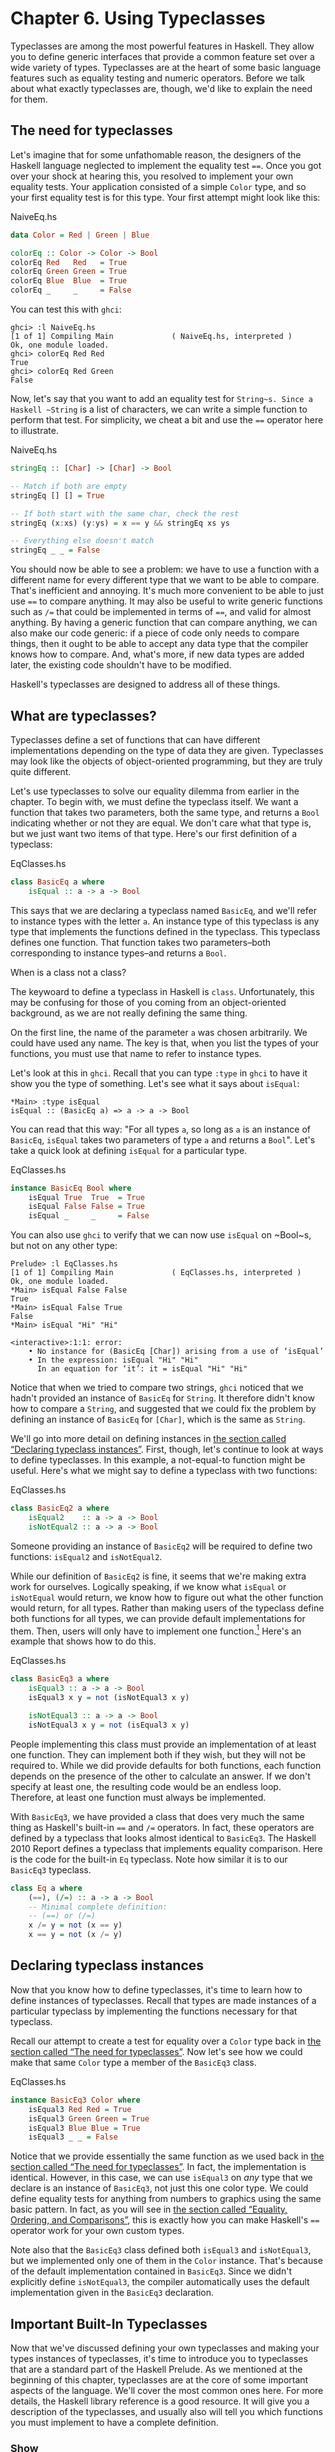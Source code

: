 * Chapter 6. Using Typeclasses

Typeclasses are among the most powerful features in Haskell.
They allow you to define generic interfaces that provide a common
feature set over a wide variety of types. Typeclasses are at the heart
of some basic language features such as equality testing and numeric
operators. Before we talk about what exactly typeclasses are, though,
we'd like to explain the need for them.

** The need for typeclasses

Let's imagine that for some unfathomable reason, the designers
of the Haskell language neglected to implement the equality test ~==~.
Once you got over your shock at hearing this, you resolved to implement
your own equality tests. Your application consisted of a simple ~Color~
type, and so your first equality test is for this type. Your first
attempt might look like this:

#+CAPTION: NaiveEq.hs
#+BEGIN_SRC haskell
data Color = Red | Green | Blue

colorEq :: Color -> Color -> Bool
colorEq Red   Red   = True
colorEq Green Green = True
colorEq Blue  Blue  = True
colorEq _     _     = False
#+END_SRC

You can test this with ~ghci~:

#+BEGIN_SRC screen
ghci> :l NaiveEq.hs
[1 of 1] Compiling Main             ( NaiveEq.hs, interpreted )
Ok, one module loaded.
ghci> colorEq Red Red
True
ghci> colorEq Red Green
False
#+END_SRC

Now, let's say that you want to add an equality test for
~String~s. Since a Haskell ~String~ is a list of characters, we can
write a simple function to perform that test. For simplicity, we cheat a
bit and use the ~==~ operator here to illustrate.

#+CAPTION: NaiveEq.hs
#+BEGIN_SRC haskell
stringEq :: [Char] -> [Char] -> Bool

-- Match if both are empty
stringEq [] [] = True

-- If both start with the same char, check the rest
stringEq (x:xs) (y:ys) = x == y && stringEq xs ys

-- Everything else doesn't match
stringEq _ _ = False
#+END_SRC

You should now be able to see a problem: we have to use a
function with a different name for every different type that we want to
be able to compare. That's inefficient and annoying. It's much more
convenient to be able to just use ~==~ to compare anything. It may also
be useful to write generic functions such as ~/=~ that could be
implemented in terms of ~==~, and valid for almost anything. By having a
generic function that can compare anything, we can also make our code
generic: if a piece of code only needs to compare things, then it ought
to be able to accept any data type that the compiler knows how to
compare. And, what's more, if new data types are added later, the
existing code shouldn't have to be modified.

Haskell's typeclasses are designed to address all of these things.

** What are typeclasses?

Typeclasses define a set of functions that can have different
implementations depending on the type of data they are given.
Typeclasses may look like the objects of object-oriented programming,
but they are truly quite different.

Let's use typeclasses to solve our equality dilemma from
earlier in the chapter. To begin with, we must define the typeclass
itself. We want a function that takes two parameters, both the same
type, and returns a ~Bool~ indicating whether or not they are equal. We
don't care what that type is, but we just want two items of that type.
Here's our first definition of a typeclass:

#+CAPTION: EqClasses.hs
#+BEGIN_SRC haskell
class BasicEq a where
    isEqual :: a -> a -> Bool
#+END_SRC

This says that we are declaring a typeclass named ~BasicEq~,
and we'll refer to instance types with the letter ~a~. An instance type
of this typeclass is any type that implements the functions defined in
the typeclass. This typeclass defines one function. That function takes
two parameters–both corresponding to instance types–and returns a
~Bool~.

#+BEGIN_NOTE
When is a class not a class?

The keywoard to define a typeclass in Haskell is ~class~.
Unfortunately, this may be confusing for those of you coming from an
object-oriented background, as we are not really defining the same
thing.
#+END_NOTE

On the first line, the name of the parameter ~a~ was chosen
arbitrarily. We could have used any name. The key is that, when you list
the types of your functions, you must use that name to refer to instance
types.

Let's look at this in ~ghci~. Recall that you can type ~:type~
in ~ghci~ to have it show you the type of something. Let's see what it
says about ~isEqual~:

#+BEGIN_SRC screen
*Main> :type isEqual
isEqual :: (BasicEq a) => a -> a -> Bool
#+END_SRC

You can read that this way: "For all types ~a~, so long as ~a~
is an instance of ~BasicEq~, ~isEqual~ takes two parameters of type ~a~
and returns a ~Bool~". Let's take a quick look at defining ~isEqual~ for
a particular type.

#+CAPTION: EqClasses.hs
#+BEGIN_SRC haskell
instance BasicEq Bool where
    isEqual True  True  = True
    isEqual False False = True
    isEqual _     _     = False
#+END_SRC

You can also use ~ghci~ to verify that we can now use ~isEqual~
on ~Bool~s, but not on any other type:

#+BEGIN_SRC screen
Prelude> :l EqClasses.hs
[1 of 1] Compiling Main             ( EqClasses.hs, interpreted )
Ok, one module loaded.
*Main> isEqual False False
True
*Main> isEqual False True
False
*Main> isEqual "Hi" "Hi"

<interactive>:1:1: error:
    • No instance for (BasicEq [Char]) arising from a use of ‘isEqual’
    • In the expression: isEqual "Hi" "Hi"
      In an equation for ‘it’: it = isEqual "Hi" "Hi"
#+END_SRC

Notice that when we tried to compare two strings, ~ghci~
noticed that we hadn't provided an instance of ~BasicEq~ for ~String~.
It therefore didn't know how to compare a ~String~, and suggested that
we could fix the problem by defining an instance of ~BasicEq~ for
~[Char]~, which is the same as ~String~.

We'll go into more detail on defining instances in
[[file:using-typeclasses.html#typeclasses.instances][the section called
“Declaring typeclass instances”]]. First, though, let's continue to look
at ways to define typeclasses. In this example, a not-equal-to function
might be useful. Here's what we might say to define a typeclass with two
functions:

#+CAPTION: EqClasses.hs
#+BEGIN_SRC haskell
class BasicEq2 a where
    isEqual2    :: a -> a -> Bool
    isNotEqual2 :: a -> a -> Bool
#+END_SRC

Someone providing an instance of ~BasicEq2~ will be required to
define two functions: ~isEqual2~ and ~isNotEqual2~.

While our definition of ~BasicEq2~ is fine, it seems that we're
making extra work for ourselves. Logically speaking, if we know what
~isEqual~ or ~isNotEqual~ would return, we know how to figure out what
the other function would return, for all types. Rather than making users
of the typeclass define both functions for all types, we can provide
default implementations for them. Then, users will only have to
implement one function.[fn:1] Here's an example that shows how to do this.

#+CAPTION: EqClasses.hs
#+BEGIN_SRC haskell
class BasicEq3 a where
    isEqual3 :: a -> a -> Bool
    isEqual3 x y = not (isNotEqual3 x y)

    isNotEqual3 :: a -> a -> Bool
    isNotEqual3 x y = not (isEqual3 x y)
#+END_SRC

People implementing this class must provide an implementation
of at least one function. They can implement both if they wish, but they
will not be required to. While we did provide defaults for both
functions, each function depends on the presence of the other to
calculate an answer. If we don't specify at least one, the resulting
code would be an endless loop. Therefore, at least one function must
always be implemented.

With ~BasicEq3~, we have provided a class that does very much
the same thing as Haskell's built-in ~==~ and ~/=~ operators. In fact,
these operators are defined by a typeclass that looks almost identical
to ~BasicEq3~. The Haskell 2010 Report defines a typeclass that implements
equality comparison. Here is the code for the built-in ~Eq~ typeclass.
Note how similar it is to our ~BasicEq3~ typeclass.

#+BEGIN_SRC haskell
class Eq a where
    (==), (/=) :: a -> a -> Bool
    -- Minimal complete definition:
    -- (==) or (/=)
    x /= y = not (x == y)
    x == y = not (x /= y)
#+END_SRC

** Declaring typeclass instances

Now that you know how to define typeclasses, it's time to learn
how to define instances of typeclasses. Recall that types are made
instances of a particular typeclass by implementing the functions
necessary for that typeclass.

Recall our attempt to create a test for equality over a ~Color~
type back in [[file:using-typeclasses.html#typeclasses.need][the section
called “The need for typeclasses”]]. Now let's see how we could make
that same ~Color~ type a member of the ~BasicEq3~ class.

#+CAPTION: EqClasses.hs
#+BEGIN_SRC haskell
instance BasicEq3 Color where
    isEqual3 Red Red = True
    isEqual3 Green Green = True
    isEqual3 Blue Blue = True
    isEqual3 _ _ = False
#+END_SRC

Notice that we provide essentially the same function as we used
back in [[file:using-typeclasses.html#typeclasses.need][the section
called “The need for typeclasses”]]. In fact, the implementation is
identical. However, in this case, we can use ~isEqual3~ on /any/ type
that we declare is an instance of ~BasicEq3~, not just this one color
type. We could define equality tests for anything from numbers to
graphics using the same basic pattern. In fact, as you will see in
[[file:using-typeclasses.html#typeclasses.wellknown.equality][the
section called “Equality, Ordering, and Comparisons”]], this is exactly
how you can make Haskell's ~==~ operator work for your own custom types.

Note also that the ~BasicEq3~ class defined both ~isEqual3~ and
~isNotEqual3~, but we implemented only one of them in the ~Color~
instance. That's because of the default implementation contained in
~BasicEq3~. Since we didn't explicitly define ~isNotEqual3~, the
compiler automatically uses the default implementation given in the
~BasicEq3~ declaration.

** Important Built-In Typeclasses

Now that we've discussed defining your own typeclasses and
making your types instances of typeclasses, it's time to introduce you
to typeclasses that are a standard part of the Haskell Prelude. As we
mentioned at the beginning of this chapter, typeclasses are at the core
of some important aspects of the language. We'll cover the most common
ones here. For more details, the Haskell library reference is a good
resource. It will give you a description of the typeclasses, and usually
also will tell you which functions you must implement to have a complete
definition.

*** Show

The ~Show~ typeclass is used to convert values to ~String~s. It
is perhaps most commonly used to convert numbers to ~String~s, but it is
defined for so many types that it can be used to convert quite a bit
more. If you have defined your own types, making them instances of
~Show~ will make it easy to display them in ~ghci~ or print them out in
programs.

The most important function of ~Show~ is ~show~. It takes one
argument: the data to convert. It returns a ~String~ representing that
data. ~ghci~ reports the type of ~show~ like this:


#+BEGIN_SRC screen
ghci> :type show
show :: (Show a) => a -> String
#+END_SRC

Let's look at some examples of converting values to strings:

#+BEGIN_SRC screen
ghci> show 1
"1"
ghci> show [1, 2, 3]
"[1,2,3]"
ghci> show (1, 2)
"(1,2)"
#+END_SRC

Remember that ~ghci~ displays results as they would be entered
into a Haskell program. So the expression ~show 1~ returns a
single-character string containing the digit ~1~. That is, the quotes
are not part of the string itself. We can make that clear by using
~putStrLn~:

#+BEGIN_SRC screen
ghci> putStrLn (show 1)
1
ghci> putStrLn (show [1,2,3])
[1,2,3]
#+END_SRC

You can also use ~show~ on ~String~s:

#+BEGIN_SRC screen
ghci> show "Hello!"
"\"Hello!\""
ghci> putStrLn (show "Hello!")
"Hello!"
ghci> show ['H', 'i']
"\"Hi\""
ghci> putStrLn (show "Hi")
"Hi"
ghci> show "Hi, \"Jane\""
"\"Hi, \\\"Jane\\\"\""
ghci> putStrLn (show "Hi, \"Jane\"")
"Hi, \"Jane\""
#+END_SRC

Running ~show~ on ~String~s can be confusing. Since ~show~
generates a result that is suitable for a Haskell literal, ~show~ adds
quotes and escaping suitable for inclusion in a Haskell program. ~ghci~
also uses ~show~ to display results, so quotes and escaping get added
twice. Using ~putStrLn~ can help make this difference clear.

You can define a ~Show~ instance for your own types easily.
Here's an example:

#+CAPTION: EqClasses.hs
#+BEGIN_SRC haskell
instance Show Color where
    show Red   = "Red"
    show Green = "Green"
    show Blue  = "Blue"
#+END_SRC

This example defines an instance of ~Show~ for our type ~Color~
(see [[file:using-typeclasses.html#typeclasses.need][the section called
“The need for typeclasses”]]). The implementation is simple: we define a
function ~show~ and that's all that's needed.

#+BEGIN_NOTE
The Show typeclass

~Show~ is usually used to define a ~String~ representation for
data that is useful for a machine to parse back with ~Read~. Haskell
programmers generally write custom functions to format data in pretty
ways for displaying to end users, if this representation would be
different than expected via ~Show~.
#+END_NOTE

*** Read

The ~Read~ typeclass is essentially the opposite of ~Show~: it
defines functions that will take a ~String~, parse it, and return data
in any type that is a member of ~Read~. The most useful function in
~Read~ is ~read~. You can ask ~ghci~ for its type like this:

#+BEGIN_SRC screen
ghci> :type read
read :: (Read a) => String -> a
#+END_SRC

Here's an example illustrating the use of ~read~ and ~show~:

#+CAPTION: Read.hs
#+BEGIN_SRC haskell
main = do
    putStrLn "Please enter a Double:"
    inpStr <- getLine
    let inpDouble = (read inpStr) :: Double
    putStrLn ("Twice " ++ show inpDouble ++ " is " ++ show (inpDouble * 2))
#+END_SRC

This is a simple example of ~read~ and ~show~ together. Notice
that we gave an explicit type of ~Double~ when processing the ~read~.
That's because ~read~ returns a value of type ~Read a => a~ and ~show~
expects a value of type ~Show a => a~. There are many types that have
instances defined for both ~Read~ and ~Show~. Without knowing a specific
type, the compiler must guess from these many types which one is needed.
In situations like this, it may often choose ~Integer~. If we wanted to
accept floating-point input, this wouldn't work, so we provided an
explicit type.

#+BEGIN_TIP
A note about defaulting

In most cases, if the explicit ~Double~ type annotation were
omitted, the compiler would refuse to guess a common type and simply
give an error. The fact that it could default to ~Integer~ here is a
special case arising from the fact that the literal ~2~ is treated as an
~Integer~ unless a different type of expected for it.
#+END_TIP

You can see the same effect at work if you try to use ~read~ on
the ~ghci~ command line. ~ghci~ internally uses ~show~ to display
results, meaning that you can hit this ambiguous typing problem there as
well. You'll need to explicitly give types for your ~read~ results in
~ghci~ as shown here:

#+BEGIN_SRC screen
ghci> read "5"
*** Exception: Prelude.read: no parse
ghci> :type (read "5")
(read "5") :: (Read a) => a
ghci> (read "5") :: Integer
5
ghci> (read "5") :: Double
5.0
#+END_SRC

Recall the type of ~read~: ~(Read a) => String -> a~. The ~a~
here is the type of each instance of ~Read~. Which particular parsing
function is called depends upon the type that is expected from the
return value of ~read~. Let's see how that works:

#+BEGIN_SRC screen
ghci> (read "5.0") :: Double
5.0
ghci> (read "5.0") :: Integer
*** Exception: Prelude.read: no parse
#+END_SRC

Notice the error when trying to parse ~5.0~ as an ~Integer~.
The interpreter selected a different instance of ~Read~ when the return
value was expected to be ~Integer~ than it did when a ~Double~ was
expected. The ~Integer~ parser doesn't accept decimal points, and caused
an exception to be raised.

The ~Read~ class provides for some fairly complicated parsers.
You can define a simple parser by providing an implementation for the
~readsPrec~ function. Your implementation can return a list containing
exactly one tuple on a successful parse, or an empty list on an
unsuccessful parse. Here's an example implementation:

#+CAPTION: EqClasses.hs
#+BEGIN_SRC haskell
instance Read Color where
    -- readsPrec is the main function for parsing input
    readsPrec _ value = 
        -- We pass tryParse a list of pairs. Each pair has a string
        -- and the desired return value. tryParse will try to match
        -- the input to one of these strings.
        tryParse [("Red", Red), ("Green", Green), ("Blue", Blue)]
        where tryParse [] = [] -- If there is nothing left to try, fail
              tryParse ((attempt, result):xs) =
                  -- Compare the start of the string to be parsed to the
                  -- text we are looking for.
                  if (take (length attempt) value) == attempt
                      -- If we have a match, return the result and the
                      -- remaining input
                      then [(result, drop (length attempt) value)]
                      -- If we don't have a match, try the next pair
                      -- in the list of attempts.
                      else tryParse xs
#+END_SRC

This example handles the known cases for the three colors. It
returns an empty list (resulting in a "no parse" message) for others.
The function is supposed to return the part of the input that was not
parsed, so that the system can integrate the parsing of different types
together. Here's an example of using this new instance of ~Read~:

#+BEGIN_SRC screen
ghci> (read "Red")::Color
Red
ghci> (read "Green")::Color
Green
ghci> (read "Blue")::Color
Blue
ghci> (read "[Red]")::[Color]
[Red]
ghci> (read "[Red,Red,Blue]")::[Color]
[Red,Red,Blue]
ghci> (read "[Red, Red, Blue]")::[Color]
*** Exception: Prelude.read: no parse
#+END_SRC

Notice the error on the final attempt. That's because our
parser is not smart enough to handle leading spaces yet. If we modified
it to accept leading spaces, that attempt would work. You could rectify
this by modifying your ~Read~ instance to discard any leading spaces,
which is common practice in Haskell programs.

#+BEGIN_TIP
Read is not widely used

While it is possible to build sophisticated parsers using the
~Read~ typeclass, many people find it easier to do so using Parsec, and
rely on ~Read~ only for simpler tasks. Parsec is covered in detail in
[[file:using-parsec.html][Chapter 16, /Using Parsec/]].
#+END_TIP

*** Serialization with Read and Show

You may often have a data structure in memory that you need to
store on disk for later retrieval or to send across the network. The
process of converting data in memory to a flat series of bits for
storage is called /serialization/.

It turns out that ~read~ and ~show~ make excellent tools for
serialization. ~show~ produces output that is both human-readable and
machine-readable. Most ~show~ output is also syntactically-valid
Haskell, though it is up to people that write ~Show~ instances to make
it so.

#+BEGIN_TIP
Parsing large strings

String handling in Haskell is normally lazy, so ~read~ and
~show~ can be used on quite large data structures without incident. The
built-in ~read~ and ~show~ instances in Haskell are efficient and
implemented in pure Haskell. For information on how to handle parsing
exceptions, refer to [[file:error-handling.html][Chapter 19, /Error
handling/]].
#+END_TIP

Let's try it out in ~ghci~:

#+BEGIN_SRC screen
ghci> d1 = [Just 5, Nothing, Nothing, Just 8, Just 9] :: [Maybe Int]
ghci> putStrLn (show d1)
[Just 5,Nothing,Nothing,Just 8,Just 9]
ghci> writeFile "test" (show d1)
#+END_SRC

First, we assign ~d1~ to be a list. Next, we print out the
result of ~show d1~ so we can see what it generates. Then, we write the
result of ~show d1~ to a file named ~test~.

Let's try reading it back.

#+BEGIN_SRC screen
ghci> input <- readFile "test"
"[Just 5,Nothing,Nothing,Just 8,Just 9]"
ghci> d2 = read input
ghci> print d2
*** Exception: Prelude.read: no parse
#+END_SRC

First, we ask Haskell to read the file back.[fn:2] Then, we assign the
result of ~read input~ to ~d2~ and try to print it. That generates an
error. The reason is that the interpreter doesn't know what type ~d2~ is
meant to be, so it doesn't know how to parse the input. If we give it an
explicit type, it works, and we can verify that the two sets of data are
equal.

#+BEGIN_SRC screen
ghci> d2 = (read input)::[Maybe Int]
ghci> print d1
[Just 5,Nothing,Nothing,Just 8,Just 9]
ghci> print (d2 :: [Maybe Int]) 
[Just 5,Nothing,Nothing,Just 8,Just 9]
ghci> d1 == d2
True
#+END_SRC

Since so many different types are instances of ~Read~ and
~Show~ by default (and others can be made instances easily; see
[[file:using-typeclasses.html#typeclasses.auto.derivation][the section
called “Automatic Derivation”]]), you can use it for some really complex
data structures. Here are a few examples of slightly more complex data
structures:

#+BEGIN_SRC screen
ghci> putStrLn $ show [("hi", 1), ("there", 3)]
[("hi",1),("there",3)]
ghci> putStrLn $ show [[1, 2, 3], [], [4, 0, 1], [], [503]]
[[1,2,3],[],[4,0,1],[],[503]]
ghci> putStrLn $ show [Left 5, Right "three", Left 0, Right "nine"]
[Left 5,Right "three",Left 0,Right "nine"]
ghci> putStrLn $ show [Left 0, Right [1, 2, 3], Left 5, Right []]
[Left 0,Right [1,2,3],Left 5,Right []]
#+END_SRC

*** Numeric Types

Haskell has a powerful set of numeric types. You can use
everything from fast 32-bit or 64-bit integers to arbitrary-precision
rational numbers. You probably know that operators such as ~+~ can work
with just about all of these. This feature is implemented using
typeclasses. As a side benefit, it allows you to define your own numeric
types and make them first-class citizens in Haskell.

Let's begin our discussion of the typeclasses surrounding
numeric types with an examination of the types themselves.
[[file:using-typeclasses.html#numerictypes.summary][Table 6.1, “Selected
Numeric Types”]] describes the most commonly-used numeric types in
Haskell. Note that there are also many more numeric types available for
specific purposes such as interfacing to C.

#+CAPTION: Table 6.1. Selected Numeric Types
| Type       | Description                                                                                 |
|------------+---------------------------------------------------------------------------------------------|
| ~Double~   | Double-precision floating point. A common choice for floating-point data.                   |
| ~Float~    | Single-precision floating point. Often used when interfacing with C.                        |
| ~Int~      | Fixed-precision signed integer; minimum range [-2²⁹..2²⁹⁻¹]. Commonly used.                 |
| ~Int8~     | 8-bit signed integer                                                                        |
| ~Int16~    | 16-bit signed integer                                                                       |
| ~Int32~    | 32-bit signed integer                                                                       |
| ~Int64~    | 64-bit signed integer                                                                       |
| ~Integer~  | Arbitrary-precision signed integer; range limited only by machine resources. Commonly used. |
| ~Rational~ | Arbitrary-precision rational numbers. Stored as a ratio of two ~Integer~s.                  |
| ~Word~     | Fixed-precision unsigned integer; storage size same as ~Int~                                |
| ~Word8~    | 8-bit unsigned integer                                                                      |
| ~Word16~   | 16-bit unsigned integer                                                                     |
| ~Word32~   | 32-bit unsigned integer                                                                     |
| ~Word64~   | 64-bit unsigned integer                                                                     |

These are quite a few different numeric types. There are some
operations, such as addition, that work with all of them. There are
others, such as ~asin~, that only apply to floating-point types.
[[file:using-typeclasses.html#numerictypes.funcs][Table 6.2, “Selected
Numeric Functions and Constants”]] summarizes the different functions
that operate on numeric types, and
[[file:using-typeclasses.html#numerictypes.typeclasses][Table 6.3,
“Typeclass Instances for Numeric Types”]] matches the types with their
respective typeclasses. As you read that table, keep in mind that
Haskell operators are just functions: you can say either ~(+) 2 3~ or
~2 + 3~ with the same result. By convention, when referring to an
operator as a function, it is written in parenthesis as seen in this
table.

#+CAPTION: Table 6.2. Selected Numeric Functions and Constants
| Item             | Type                                        | Module       | Description                                                                            |
|--------------------+-------------------------------------------------------------+----------------+----------------------------------------------------------------------------------------|
| ~(+)~            | ~Num a ~> a -> a -> a~                      | ~Prelude~    | Addition                                                                               |
| ~(-)~            | ~Num a ~> a -> a -> a~                      | ~Prelude~    | Subtraction                                                                            |
| ~(*)~            | ~Num a ~> a -> a -> a~                      | ~Prelude~    | Multiplication                                                                         |
| ~(/)~            | ~Fractional a ~> a -> a -> a~               | ~Prelude~    | Fractional division                                                                    |
| ~(**)~           | ~Floating a ~> a -> a -> a~                 | ~Prelude~    | Raise to the power of                                                                  |
| ~(^)~            | ~(Num a, Integral b) ~> a -> b -> a~        | ~Prelude~    | Raise a number to a non-negative, integral power                                       |
| ~(^^)~           | ~(Fractional a, Integral b) ~> a -> b -> a~ | ~Prelude~    | Raise a fractional number to any integral power                                        |
| ~(%)~            | ~Integral a ~> a -> a -> Ratio a~           | ~Data.Ratio~ | Ratio composition                                                                      |
| ~(.&.)~          | ~Bits a ~> a -> a -> a~                     | ~Data.Bits~  | Bitwise and                                                                            |
| ~(.|.)~          | ~Bits a ~> a -> a -> a~                     | ~Data.Bits~  | Bitwise or                                                                             |
| ~abs~            | ~Num a ~> a -> a~                           | ~Prelude~    | Absolute value                                                                         |
| ~approxRational~ | ~RealFrac a ~> a -> a -> Rational~          | ~Data.Ratio~ | Approximate rational composition based on fractional numerators and denominators       |
| ~cos~            | ~Floating a ~> a -> a~                      | ~Prelude~    | Cosine. Also provided are ~acos~, ~cosh~, and ~acosh~, with the same type.             |
| ~div~            | ~Integral a ~> a -> a -> a~                 | ~Prelude~    | Integer division always truncated down; see also ~quot~                                |
| ~fromInteger~    | ~Num a ~> Integer -> a~                     | ~Prelude~    | Conversion from an ~Integer~ to any numeric type                                       |
| ~fromIntegral~   | ~(Integral a, Num b) ~> a -> b~             | ~Prelude~    | More general conversion from any ~Integral~ to any numeric type                        |
| ~fromRational~   | ~Fractional a ~> Rational -> a~             | ~Prelude~    | Conversion from a ~Rational~. May be lossy.                                            |
| ~log~            | ~Floating a ~> a -> a~                      | ~Prelude~    | Natural logarithm                                                                      |
| ~logBase~        | ~Floating a ~> a -> a -> a~                 | ~Prelude~    | Log with explicit base                                                                 |
| ~maxBound~       | ~Bounded a ~> a~                            | ~Prelude~    | The maximum value of a bounded type                                                    |
| ~minBound~       | ~Bounded a ~> a~                            | ~Prelude~    | The minimum value of a bounded type                                                    |
| ~mod~            | ~Integral a ~> a -> a -> a~                 | ~Prelude~    | Integer modulus                                                                        |
| ~pi~             | ~Floating a ~> a~                           | ~Prelude~    | Mathematical constant pi                                                               |
| ~quot~           | ~Integral a ~> a -> a -> a~                 | ~Prelude~    | Integer division; fractional part of quotient truncated towards zero                   |
| ~recip~          | ~Fractional a ~> a -> a~                    | ~Prelude~    | Reciprocal                                                                             |
| ~rem~            | ~Integral a ~> a -> a -> a~                 | ~Prelude~    | Remainder of integer division                                                          |
| ~round~          | ~(RealFrac a, Integral b) ~> a -> b~        | ~Prelude~    | Rounds to nearest integer                                                              |
| ~shift~          | ~Bits a ~> a -> Int -> a~                   | ~Bits~       | Shift left by the specified number of bits, which may be negative for a right shift.   |
| ~sin~            | ~Floating a ~> a -> a~                      | ~Prelude~    | Sine. Also provided are ~asin~, ~sinh~, and ~asinh~, with the same type.               |
| ~sqrt~           | ~Floating a ~> a -> a~                      | ~Prelude~    | Square root                                                                            |
| ~tan~            | ~Floating a ~> a -> a~                      | ~Prelude~    | Tangent. Also provided are ~atan~, ~tanh~, and ~atanh~, with the same type.            |
| ~toInteger~      | ~Integral a ~> a -> Integer~                | ~Prelude~    | Convert any ~Integral~ to an ~Integer~                                                 |
| ~toRational~     | ~Real a ~> a -> Rational~                   | ~Prelude~    | Convert losslessly to ~Rational~                                                       |
| ~truncate~       | ~(RealFrac a, Integral b) ~> a -> b~        | ~Prelude~    | Truncates number towards zero                                                          |
| ~xor~            | ~Bits a ~> a -> a -> a~                     | ~Data.Bits~  | Bitwise exclusive or                                                                   |

#+CAPTION: Table 6.3. Typeclass Instances for Numeric Types
| Type                      | ~Bits~ | ~Bounded~ | ~Floating~ | ~Fractional~ | ~Integral~ | ~Num~ | ~Real~ | ~RealFrac~ |
|---------------------------+--------+-----------+------------+--------------+------------+-------+--------+------------|
| ~Double~                  |        |           | X          | X            |            | X     | X      | X          |
| ~Float~                   |        |           | X          | X            |            | X     | X      | X          |
| ~Int~                     | X      | X         |            |              | X          | X     | X      |            |
| ~Int16~                   | X      | X         |            |              | X          | X     | X      |            |
| ~Int32~                   | X      | X         |            |              | X          | X     | X      |            |
| ~Int64~                   | X      | X         |            |              | X          | X     | X      |            |
| ~Integer~                 | X      |           |            |              | X          | X     | X      |            |
| ~Rational~ or any ~Ratio~ |        |           |            | X            |            | X     | X      | X          |
| ~Word~                    | X      | X         |            |              | X          | X     | X      |            |
| ~Word16~                  | X      | X         |            |              | X          | X     | X      |            |
| ~Word32~                  | X      | X         |            |              | X          | X     | X      |            |
| ~Word64~                  | X      | X         |            |              | X          | X     | X      |            |

Converting between numeric types is another common need.
[[file:using-typeclasses.html#numerictypes.funcs][Table 6.2, “Selected
Numeric Functions and Constants”]] listed many functions that can be
used for conversion. However, it is not always obvious how to apply them
to convert between two arbitrary types. To help you out,
[[file:using-typeclasses.html#numerictypes.conversion][Table 6.4,
“Conversion Between Numeric Types”]] provides information on converting
between different types.

#+CAPTION: Table 6.4. Conversion Between Numeric Types*
|                   | Destination Type                                                                   |
| Source Type       |------------------------------------------------------------------------------------|
|                   | ~Double~, ~Float~           | ~Int~, ~Word~    | ~Integer~        | ~Rational~     |
|-------------------+-----------------------------+----------------+----------------+--------------------|
| ~Double~, ~Float~ | ~fromRational . toRational~ | ~truncate~[fn:3] | ~truncate~[fn:3] | ~toRational~   |
| ~Int~, ~Word~     | ~fromIntegral~              | ~fromIntegral~   | ~fromIntegral~   | ~fromIntegral~ |
| ~Integer~         | ~fromIntegral~              | ~fromIntegral~   | N/A              | ~fromIntegral~ |
| ~Rational~        | ~fromRational~              | ~truncate~[fn:3] | ~truncate~[fn:3] | N/A            |

For an extended example demonstrating the use of these numeric
typeclasses, see [[file:data-structures.html#data.num][the section
called “Extended example: Numeric Types”]].

*** Equality, Ordering, and Comparisons

We've already talked about the arithmetic operators such as ~+~
that can be used for all sorts of different numbers. But there are some
even more widely-applied operators in Haskell. The most obvious, of
course, are the equality tests: ~==~ and ~/=~. These operators are
defined in the ~Eq~ class.

There are also comparison operators such as ~>=~ and ~<=~.
These are declared by the ~Ord~ typeclass. These are in a separate
typeclass because there are some types, such as ~Handle~, where an
equality test makes sense, but there is no way to express a particular
ordering. Anything that is an instance of ~Ord~ can be sorted by
~Data.List.sort~.

Almost all Haskell types are instances of ~Eq~, and nearly as
many are instances of ~Ord~.

#+BEGIN_TIP
Tip

Sometimes, the ordering in ~Ord~ is arbitrary. For instance, for
~Maybe~, ~Nothing~ sorts before ~Just x~, but this was a
somewhat arbitrary decision.
#+END_TIP

** Automatic Derivation

For many simple data types, the Haskell compiler can
automatically derive instances of =Read=, =Show=, =Bounded=, =Enum=,
=Eq=, and =Ord= for us. This saves us the effort of having to manually
write code to compare or display our own types.

#+CAPTION: ColorDerived.hs
#+BEGIN_SRC haskell
data Color = Red | Green | Blue
     deriving (Read, Show, Eq, Ord)
#+END_SRC

#+BEGIN_NOTE
Which types can be automatically derived?

The Haskell standard requires compilers to be able to
automatically derive instances of these specific typeclasses. This
automation is not available for other typeclasses.
#+END_NOTE

Let's take a look at how these derived instances work for us:

#+BEGIN_SRC screen
ghci> show Red
"Red"
ghci> (read "Red")::Color
Red
ghci> (read "[Red,Red,Blue]")::[Color]
[Red,Red,Blue]
ghci> (read "[Red, Red, Blue]")::[Color]
[Red,Red,Blue]
ghci> Red == Red
True
ghci> Red == Blue
False
ghci> Data.List.sort [Blue,Green,Blue,Red]
[Red,Green,Blue,Blue]
ghci> Red < Blue
True
#+END_SRC

Notice that the sort order for ~Color~ was based on the order
that the constructors were defined.

Automatic derivation is not always possible. For instance, if
you defined a type ~data MyType ~ MyType (Int -> Bool)~, the
compiler will not be able to derive an instance of ~Show~ because it
doesn't know how to render a function. We will get a compilation error
in such a situation.

When we automatically derive an instance of some typeclass, the
types that we refer to in our ~data~ declaration must also be instances
of that typeclass (manually or automatically).

#+CAPTION: AutomaticDerivation.hs
#+BEGIN_SRC haskell
data CannotShow = CannotShow
                deriving (Show)

-- will not compile, since CannotShow is not an instance of Show
data CannotDeriveShow = CannotDeriveShow CannotShow
                        deriving (Show)

data OK = OK

instance Show OK where
    show _ = "OK"

data ThisWorks = ThisWorks OK
                 deriving (Show)
#+END_SRC

** Typeclasses at work: making JSON easier to use

The ~JValue~ type that we introduced in
[[file:writing-a-library-working-with-json-data.html#library.jvalue][the
section called “Representing JSON data in Haskell”]] is not especially
easy to work with. Here is a truncated and tidied snippet of some real
JSON data, produced by a well known search engine.

#+BEGIN_SRC haskell
{
  "query": "awkward squad haskell",
  "estimatedCount": 3920,
  "moreResults": true,
  "results":
  [{
    "title": "Simon Peyton Jones: papers",
    "snippet": "Tackling the awkward squad: monadic input/output ...",
    "url": "http://research.microsoft.com/~simonpj/papers/marktoberdorf/",
   },
   {
    "title": "Haskell for C Programmers | Lambda the Ultimate",
    "snippet": "... the best job of all the tutorials I've read ...",
    "url": "http://lambda-the-ultimate.org/node/724",
   }]
}
#+END_SRC

And here's a further slimmed down fragment of that data,
represented in Haskell.

#+CAPTION: SimpleResult.hs
#+BEGIN_SRC haskell
import SimpleJSON

result :: JValue
result = JObject [
  ("query", JString "awkward squad haskell"),
  ("estimatedCount", JNumber 3920),
  ("moreResults", JBool True),
  ("results", JArray [
     JObject [
      ("title", JString "Simon Peyton Jones: papers"),
      ("snippet", JString "Tackling the awkward ..."),
      ("url", JString "http://.../marktoberdorf/")
     ]])
  ]
#+END_SRC

Because Haskell doesn't natively support lists that contain
types of different value, we can't directly represent a JSON object that
contains values of different types. Instead, we must wrap each value
with a ~JValue~ constructor. This limits our flexibility: if we want to
change the number ~3920~ to a string ~"3,920"~, we must change the
constructor that we use to wrap it from ~JNumber~ to ~JString~.

Haskell's typeclasses offer a tempting solution to this problem.

#+CAPTION: JSONClass.hs
#+BEGIN_SRC haskell
module JSONClass where

type JSONError = String

class JSON a where
    toJValue :: a -> JValue
    fromJValue :: JValue -> Either JSONError a

instance JSON JValue where
    toJValue = id
    fromJValue = Right
#+END_SRC

Now, instead of applying a constructor like ~JNumber~ to a value
to wrap it, we apply the ~toJValue~ function. If we change a value's
type, the compiler will choose a suitable implementation of ~toJValue~ to
use with it.

We also provide a ~fromJValue~ function, which attempts to
convert a ~JValue~ into a value of our desired type.

*** More helpful errors

The return type of our ~fromJValue~ function uses the ~Either~
type. Like ~Maybe~, this type is predefined for us, and we'll often use it
to represent a computation that could fail.

While ~Maybe~ is useful for this purpose, it gives us no
information if a failure occurs: we literally have ~Nothing~. The ~Either~
type has a similar structure, but instead of ~Nothing~, the “something
bad happened” constructor is named ~Left~, and it takes a parameter.

#+CAPTION: DataEither.hs
#+BEGIN_SRC haskell
data Maybe a = Nothing
             | Just a
               deriving (Eq, Ord, Read, Show)

data Either a b = Left a
                | Right b
                  deriving (Eq, Ord, Read, Show)
#+END_SRC

Quite often, the type we use for the ~a~ parameter value is
~String~, so we can provide a useful description if something goes wrong.
To see how we use the ~Either~ type in practice, let's look at a simple
instance of our typeclass.

#+CAPTION: JSONClass.hs
#+BEGIN_SRC haskell
instance JSON Bool where
    toJValue = JBool
    fromJValue (JBool b) = Right b
    fromJValue _ = Left "not a JSON boolean"
#+END_SRC

*** Making an instance with a type synonym

The Haskell 2010 standard does not allow us to write an instance
of the following form, even though it seems perfectly reasonable.

#+CAPTION: JSONClass.hs
#+BEGIN_SRC haskell
instance JSON String where
    toJValue               = JString

    fromJValue (JString s) = Right s
    fromJValue _           = Left "not a JSON string"
#+END_SRC

Recall that ~String~ is a synonym for ~[Char]~, which in turn is the
type ~[a]~ where ~Char~ is substituted for the type parameter ~a~. According
to Haskell 2010's rules, we are not allowed to supply a type in place of a
type parameter when we write an instance. In other words, it would be
legal for us to write an instance for ~[a]~, but not for ~[Char]~.

While GHC follows the Haskell 2010 standard by default, we can
relax this particular restriction by placing a specially formatted
comment at the top of our source file.

#+CAPTION: JSONClass.hs
#+BEGIN_SRC haskell
{-# LANGUAGE TypeSynonymInstances #-}
#+END_SRC

This comment is a directive to the compiler, called a /pragma/,
which tells it to enable a language extension. The
~TypeSynonymInstances~ language extension makes the above code legal.
We'll encounter a few other language extensions in this chapter, and a
handful more later in this book.

** Living in an open world

Haskell's typeclasses are intentionally designed to let us
create new instances of a typeclass whenever we see fit.

#+CAPTION: JSONClass.hs
#+BEGIN_SRC haskell
doubleToJValue :: (Double -> a) -> JValue -> Either JSONError a
doubleToJValue f (JNumber v) = Right (f v)
doubleToJValue _ _ = Left "not a JSON number"

instance JSON Int where
    toJValue = JNumber . realToFrac
    fromJValue = doubleToJValue round

instance JSON Integer where
    toJValue = JNumber . realToFrac
    fromJValue = doubleToJValue round

instance JSON Double where
    toJValue = JNumber
    fromJValue = doubleToJValue id
#+END_SRC

We can add new instances anywhere; they are not confined to the
module where we define a typeclass. This feature of the typeclass system
is referred to as its /open world assumption/. If we had a way to
express a notion of “the following are the only instances of this
typeclass that can exist”, we would have a /closed/ world.

We would like to be able to turn a list into what JSON calls an
array. We won't worry about implementation details just yet, so let's
use ~undefined~ as the bodies of the instance's methods.

#+CAPTION: BrokenClass.hs
#+BEGIN_SRC haskell
{-# LANGUAGE FlexibleInstances #-} -- Add it to the beginning of JSONClass.hs too

import JSONClass

instance (JSON a) => JSON [a] where
    toJValue = undefined
    fromJValue = undefined
#+END_SRC

It would also be convenient if we could turn a list of
name/value pairs into a JSON object.

#+CAPTION: BrokenClass.hs
#+BEGIN_SRC haskell
instance (JSON a) => JSON [(String, a)] where
    toJValue = undefined
    fromJValue = undefined
#+END_SRC

*** When do overlapping instances cause problems?

If we put these definitions into a source file and load them
into ~ghci~, everything initially seems fine.

#+BEGIN_SRC screen
ghci> :load BrokenClass
[1 of 3] Compiling SimpleJSON       ( SimpleJSON.hs, interpreted )
[2 of 3] Compiling JSONClass        ( JSONClass.hs, interpreted )
[3 of 3] Compiling Main             ( BrokenClass.hs, interpreted )
Ok, three modules loaded.
#+END_SRC

However, once we try to /use/ the list-of-pairs instance, we
run into trouble.

#+BEGIN_SRC screen
ghci> toJValue [("foo","bar")]

<interactive>:2:1: error:
    • Overlapping instances for JSON [([Char], [Char])]
        arising from a use of ‘toJValue’
      Matching instances:
        instance [safe] JSON a => JSON [(String, a)]
          -- Defined at BrokenClass.hs:9:10
        instance [safe] JSON a => JSON [a]
          -- Defined at BrokenClass.hs:5:10
    • In the expression: toJValue [("foo", "bar")]
      In an equation for ‘it’: it = toJValue [("foo", "bar")]
#+END_SRC

This problem of /overlapping instances/ is a consequence of
Haskell's open world assumption. Here's a simpler example that makes it
clearer what's going on.

#+CAPTION: Overlap.hs
#+BEGIN_SRC haskell
class Borked a where
    bork :: a -> String

instance Borked Int where
    bork = show

instance Borked (Int, Int) where
    bork (a, b) = bork a ++ ", " ++ bork b

instance (Borked a, Borked b) => Borked (a, b) where
    bork (a, b) = ">>" ++ bork a ++ " " ++ bork b ++ "<<"
#+END_SRC

We have two instances of the typeclass ~Borked~ for pairs: one
for a pair of ~Int~s and another for a pair of anything else that's
~Borked~.

Suppose that we want to ~bork~ a pair of ~Int~ values. To do so,
the compiler must choose an instance to use. Because these instances are
right next to each other, it may seem that it could simply choose the
more specific instance.

However, GHC is conservative by default, and insists that there
must be only one possible instance that it can use. It will thus report
an error if we try to use ~bork~.

#+BEGIN_NOTE
When do overlapping instances matter?

As we mentioned earlier, we can scatter instances of a
typeclass across several modules. GHC does not complain about the mere
existence of overlapping instances. Instead, it only complains when we
try to use a method of the affected typeclass, when it is forced to make
a decision about which instance to use.
#+END_NOTE

*** Relaxing some restrictions on typeclasses

Normally, we cannot write an instance of a typeclass for a
specialized version of a polymorphic type. The ~[Char]~ type is the
polymorphic type ~[a]~ specialized to the type ~Char~. We are thus
prohibited from declaring ~[Char]~ to be an instance of a typeclass. This
is highly inconvenient, since strings are ubiquitous in real code.

The ~TypeSynonymInstances~ language extension removes this
restriction, permitting us to write such instances.

GHC supports another useful language extension,
~OverlappingInstances~, which addresses the problem we saw with
overlapping instances. When there are multiple overlapping instances to
choose from, this extension causes the compiler to pick the most
specific one.

We frequently use this extension together with
~TypeSynonymInstances~. Here's an example.

#+CAPTION: SimpleClass.hs
#+BEGIN_SRC haskell
{-# LANGUAGE TypeSynonymInstances, OverlappingInstances #-}

import Data.List

class Foo a where
    foo :: a -> String

instance Foo a => Foo [a] where
    foo = concat . intersperse ", " . map foo

instance Foo Char where
    foo c = [c]

instance Foo String where
    foo = id
#+END_SRC

If we apply ~foo~ to a ~String~, the compiler will use the
~String~-specific implementation. Even though we have an instance of ~Foo~
for ~[a]~ and ~Char~, the instance for ~String~ is more specific, so GHC
chooses it. For other types of list, we will see the behavior specified
for ~[a]~.

With the ~OverlappingInstances~ extension enabled, GHC will
still reject code if it finds more than one equally specific instance.

#+BEGIN_NOTE
When to use the OverlappingInstances extension

Here's an important point: GHC treats ~OverlappingInstances~ as
affecting the declaration of an instance, /not/ a location where we use
the instance. In other words, when we define an instance that we wish to
allow to overlap with another instance, we must enable the extension for
the module that contains the definition. When it compiles the module,
GHC will record that instance as “can be overlapped with other
instances”.

Once we import this module and use the instance, we /won't/
need to enable ~OverlappingInstances~ in the importing module: GHC will
already know that the instance was marked as “okay to overlap” when it
was defined.

This behaviour is useful when we are writing a library: we can
choose to create overlappable instances, but users of our library do not
need to enable any special language extensions.
#+END_NOTE

*** How does show work for strings?

The ~OverlappingInstances~ and ~TypeSynonymInstances~ language
extensions are specific to GHC, and by definition were not present in
Haskell 2010. However, the familiar ~Show~ typeclass from Haskell 210
somehow renders a list of ~Char~ differently from a list of ~Int~. It
achieves this via a clever, but simple, trick.

The ~Show~ class defines both a ~show~ method, which renders one
value, and a ~showList~ method, which renders a list of values. The
default implementation of ~showList~ renders a list using square
brackets and commas.

The instance of ~Show~ for ~[a]~ is implemented using ~showList~.
The instance of ~Show~ for ~Char~ provides a special implementation of
~showList~ that uses double quotes and escapes non-ASCII-printable
characters.

As a result, if someone applies ~show~ to a ~[Char]~ value, the
implementation of ~showList~ will be chosen, and it will correctly
render the string using quotes.

At least sometimes, then, we can avoid the need for the
~OverlappingInstances~ extension with a little bit of lateral thinking.

** How to give a type a new identity

In addition to the familiar ~data~ keyword, Haskell provides us
with another way to create a new type, using the ~newtype~ keyword.

#+CAPTION: Newtype.hs
#+BEGIN_SRC haskell
data DataInt = D Int
    deriving (Eq, Ord, Show)

newtype NewtypeInt = N Int
    deriving (Eq, Ord, Show)
#+END_SRC

The purpose of a ~newtype~ declaration is to rename an existing
type, giving it a distinct identity. As we can see, it is similar in
appearance to a type declared using the ~data~ keyword.

#+BEGIN_NOTE
The type and newtype keywords

Although their names are similar, the ~type~ and ~newtype~
keywords have different purposes. The ~type~ keyword gives us another
way of referring to a type, like a nickname for a friend. Both we and
the compiler know that ~[Char]~ and ~String~ names refer to the same type.

In contrast, the ~newtype~ keyword exists to /hide/ the nature
of a type. Consider a ~UniqueID~ type.

#+CAPTION: Newtype.hs
#+BEGIN_SRC haskell
newtype UniqueID = UniqueID Int
    deriving (Eq)
#+END_SRC

The compiler treats ~UniqueID~ as a different type from ~Int~. As a
user of a ~UniqueID~, we know only that we have a unique identifier; we
cannot see that it is implemented as an ~Int~.
#+END_NOTE

When we declare a ~newtype~, we must choose which of the
underlying type's typeclass instances we want to expose. Here, we've
elected to make ~NewtypeInt~ provide ~Int~'s instances for ~Eq~, ~Ord~ and
~Show~. As a result, we can compare and print values of type ~NewtypeInt~.

#+BEGIN_SRC screen
ghci> N 1 < N 2
True
#+END_SRC

Since we are /not/ exposing ~Int~'s ~Num~ or ~Integral~ instances,
values of type ~NewtypeInt~ are not numbers. For instance, we can't add
them.

#+BEGIN_SRC screen
ghci> N 313 + N 37

<interactive>:2:1: error:
    • No instance for (Num NewtypeInt) arising from a use of ‘+’
    • In the expression: N 313 + N 37
      In an equation for ‘it’: it = N 313 + N 37
#+END_SRC

As with the ~data~ keyword, we can use a ~newtype~'s value
constructor to create a new value, or to pattern match on an existing
value.

If a ~newtype~ does not use automatic deriving to expose the
underlying type's implementation of a typeclass, we are free to either
write a new instance or leave the typeclass unimplemented.

*** Differences between data and newtype declarations

The ~newtype~ keyword exists to give an existing type a new
identity, and it has more restrictions on its uses than the ~data~
keyword. Specifically, a ~newtype~ can only have one value constructor,
and that constructor must have exactly one field.

#+CAPTION: NewtypeDiff.hs
#+BEGIN_SRC haskell
-- ok: any number of fields and constructors
data TwoFields = TwoFields Int Int

-- ok: exactly one field
newtype Okay = ExactlyOne Int

-- ok: type parameters are no problem
newtype Param a b = Param (Either a b)

-- ok: record syntax is fine
newtype Record = Record {
      getInt :: Int
    }

-- bad: no fields
newtype TooFew = TooFew

-- bad: more than one field
newtype TooManyFields = Fields Int Int

-- bad: more than one constructor
newtype TooManyCtors = Bad Int
                     | Worse Int
#+END_SRC

Beyond this, there's another important difference between
~data~ and ~newtype~. A type created with the ~data~ keyword has a
book-keeping cost at runtime, for example to track which constructor a
value was created with. A ~newtype~ value, on the other hand, can only
have one constructor, and so does not need this overhead. This makes it
more space– and time–efficient at runtime.

Because a ~newtype~'s constructor is used only at compile time
and does not even exist at runtime, pattern matching on ~undefined~
behaves differently for types defined using ~newtype~ than for those
that use ~data~.

To understand the difference, let's first review what we might
expect with a normal datatype. We are already familiar with the idea
that if ~undefined~ is evaluated at runtime, it causes a crash.

#+BEGIN_SRC screen
ghci> undefined
*** Exception: Prelude.undefined
#+END_SRC

Here is a pattern match where we construct a ~DataInt~ using the
~D~ constructor, and put ~undefined~ inside.

#+BEGIN_SRC screen
ghci> case D undefined of D _ -> 1
1
#+END_SRC

Since our pattern matches against the constructor but doesn't
inspect the payload, the ~undefined~ remains unevaluated and does not
cause an exception to be thrown.

In this example, we're not using the ~D~ constructor, so the
unprotected ~undefined~ is evaluated when the pattern match occurs, and
we throw an exception.

#+BEGIN_SRC screen
ghci> case undefined of D _ -> 1
*** Exception: Prelude.undefined
#+END_SRC

When we use the ~N~ constructor for the ~NewtypeInt~ type, we see
the same behaviour as with the ~DataInt~ type's ~D~ constructor: no
exception.

#+BEGIN_SRC screen
ghci> case N undefined of N _ -> 1
1
#+END_SRC

The crucial difference arises when we get rid of the ~N~
constructor from the expression, and match against an unprotected
~undefined~.

#+BEGIN_SRC screen
ghci> case undefined of N _ -> 1
1
#+END_SRC

We don't crash! Because there's no constructor present at
runtime, matching against ~N _~ is in fact equivalent to matching
against the plain wild card ~_~: since the wild card always matches, the
expression does not need to be evaluated.

#+BEGIN_TIP
Another perspective on newtype constructors

Even though we use the value constructor for a ~newtype~ in the
same way as that of a type defined using the ~data~ keyword, all it does
is coerce a value between its “normal” type and its ~newtype~ type.

In other words, when we apply the ~N~ constructor in an
expression, we coerce an expression from type ~Int~ to type ~NewtypeInt~ as
far as we and the compiler are concerned, but absolutely nothing occurs
at runtime.

Similarly, when we match on the ~N~ constructor in a pattern,
we coerce an expression from type ~NewtypeInt~ to ~Int~, but again there's
no overhead involved at runtime.
#+END_TIP

*** Summary: the three ways of naming types

Here's a brief recap of Haskell's three ways to introduce new
names for types.

- The ~data~ keyword introduces a truly new albegraic data
  type.
- The ~type~ keyword gives us a synonym to use for an existing
  type. We can use the type and its synonym interchangeably.
- The ~newtype~ keyword gives an existing type a distinct
  identity. The original type and the new type are /not/
  interchangeable.

** JSON typeclasses without overlapping instances

Enabling GHC's support for overlapping instances is an
effective and quick way to make our JSON code happy. In more complex
cases, we will occasionally be faced with several equally good instances
for some typeclass, in which case overlapping instances will not help us
and we will need to put some ~newtype~ declarations into place. To see
what's involved, let's rework our JSON typeclass instances to use
~newtype~s instead of overlapping instances.

Our first task, then, is to help the compiler to distinguish
between ~[a]~, the representation we use for JSON arrays, and
~[(String,[a])]~, which we use for objects. These were the types that gave
us problems before we learned about ~OverlappingInstances~. We wrap up
the list type so that the compiler will not see it as a list.

#+CAPTION: JSONClass.hs
#+BEGIN_SRC haskell
newtype JAry a = JAry
    { fromJAry :: [a]
    } deriving (Eq, Ord, Show)
#+END_SRC

When we export this type from our module, we'll export the
complete details of the type. Our module header will look like this:

#+CAPTION: JSONClass.hs
#+BEGIN_SRC haskell
module JSONClass
    ( JAry(..)
    ) where
#+END_SRC

The “~(..)~” following the ~JAry~ name means “export all details
of this type”.

#+BEGIN_NOTE
A slight deviation from normal use

Usually, when we export a ~newtype~, we will /not/ export its
data constructor, in order to keep the details of the type abstract.
Instead, we would define a function to apply the constructor for us.

#+CAPTION: JSONClass.hs
#+BEGIN_SRC haskell
jary :: [a] -> JAry a
jary = JAry
#+END_SRC

We would then export the type constructor, the deconstructor
function, and our construction function, but not the data constructor.

#+CAPTION: JSONClass.hs
#+BEGIN_SRC haskell
module JSONClass
    ( JAry(fromJAry)
    , jary
    ) where
#+END_SRC

When we don't export a type's data constructor, clients of our
library can only use the functions we provide to construct and
deconstruct values of that type. This gives us, the library authors, the
liberty to change our internal representation if we need to.

If we export the data constructor, clients are likely to start
depending on it, for instance by using it in patterns. If we later wish
to change the innards of our type, we'll risk breaking any code that
uses the constructor.

In our circumstances here, we have nothing to gain by making
the array wrapper abstract, so we may as well simply export the entire
definition of the type.
#+END_NOTE

We provide another wrapper type that hides our representation
of a JSON object.

#+CAPTION: JSONClass.hs
#+BEGIN_SRC haskell
newtype JObj a = JObj
    { fromJObj :: [(String, a)]
    } deriving (Eq, Ord, Show)
#+END_SRC

With these types defined, we make small changes to the
definition of our ~JValue~ type.

#+CAPTION: JSONClass.hs
#+BEGIN_SRC haskell
data JValue = JString String
            | JNumber Double
            | JBool Bool
            | JNull
            | JObject (JObj JValue)   -- was [(String, JValue)]
            | JArray (JAry JValue)    -- was [JValue]
              deriving (Eq, Ord, Show)
#+END_SRC

This change doesn't affect the instances of the JSON typeclass
that we've already written, but we will want to write instances for our
new ~JAry~ and ~JObj~ types.

#+CAPTION: JSONClass.hs
#+BEGIN_SRC haskell
jaryFromJValue :: (JSON a) => JValue -> Either JSONError (JAry a)

jaryToJValue :: (JSON a) => JAry a -> JValue

instance (JSON a) => JSON (JAry a) where
    toJValue = jaryToJValue
    fromJValue = jaryFromJValue
#+END_SRC

Let's take a slow walk through the individual steps of
converting a ~JAry~ a to a ~JValue~. Given a list where we know that
everything inside is a JSON instance, converting it to a list of
~JValues~ is easy.

#+CAPTION: JSONClass.hs
#+BEGIN_SRC haskell
listToJValues :: (JSON a) => [a] -> [JValue]
listToJValues = map toJValue
#+END_SRC

Taking this and wrapping it to become a ~JAry JValue~ is just a
matter of applying the ~newtype~'s type constructor.

#+CAPTION: JSONClass.hs
#+BEGIN_SRC haskell
jvaluesToJAry :: [JValue] -> JAry JValue
jvaluesToJAry = JAry
#+END_SRC

(Remember, this has no performance cost. We're just telling the
compiler to hide the fact that we're using a list.) To turn this into a
~JValue~, we apply another type constructor.

#+CAPTION: JSONClass.hs
#+BEGIN_SRC haskell
jaryOfJValuesToJValue :: JAry JValue -> JValue
jaryOfJValuesToJValue = JArray
#+END_SRC

Assemble these pieces using function composition, and we get a
concise one-liner for converting to a ~JValue~.

#+CAPTION: JSONClass.hs
#+BEGIN_SRC haskell
jaryToJValue = JArray . JAry . map toJValue . fromJAry
#+END_SRC

We have more work to do to convert /from/ a ~JValue~ to a ~JAry a~,
but we'll break it into reusable parts. The basic function is
straightforward.

#+CAPTION: JSONClass.hs
#+BEGIN_SRC haskell
jaryFromJValue (JArray (JAry a)) =
    whenRight JAry (mapEithers fromJValue a)
jaryFromJValue _ = Left "not a JSON array"
#+END_SRC

The ~whenRight~ function inspects its argument: calls a
function on it if it was created with the ~Right~ constructor, and
leaves a ~Left~ value untouched.

#+CAPTION: JSONClass.hs
#+BEGIN_SRC haskell
whenRight :: (b -> c) -> Either a b -> Either a c
whenRight _ (Left err) = Left err
whenRight f (Right a) = Right (f a)
#+END_SRC

More complicated is ~mapEithers~. It acts like the regular
~map~ function, but if it ever encounters a ~Left~ value, it returns
that immediately, instead of continuing to accumulate a list of ~Right~
values.

#+CAPTION: JSONClass.hs
#+BEGIN_SRC haskell
mapEithers :: (a -> Either b c) -> [a] -> Either b [c]
mapEithers f (x:xs) = case mapEithers f xs of
                        Left err -> Left err
                        Right ys -> case f x of
                                      Left err -> Left err
                                      Right y -> Right (y:ys)
mapEithers _ _ = Right []
#+END_SRC

Because the elements of the list hidden in the ~JObj~ type have a
little more structure, the code to convert to and from a ~JValue~ is a bit
more complex. Fortunately, we can reuse the functions that we just
defined.

#+CAPTION: JSONClass.hs
#+BEGIN_SRC haskell
import Control.Arrow (second)

instance (JSON a) => JSON (JObj a) where
    toJValue = JObject . JObj . map (second toJValue) . fromJObj

    fromJValue (JObject (JObj o)) = whenRight JObj (mapEithers unwrap o)
      where unwrap (k,v) = whenRight ((,) k) (fromJValue v)
    fromJValue _ = Left "not a JSON object"
#+END_SRC

*** Exercises

1. Load the ~Control.Arrow~ module into ~ghci~, and find out what the ~second~ function does.
2. What is the type of ~(,)~? When you use it in ~ghci~, what does it do? What about ~(,,)~?

** The dreaded monomorphism restriction

The Haskell 2010 standard has a subtle feature that can sometimes
bite us in unexpected circumstances. Here's a simple function definition
that illustrates the issue.

#+CAPTION: Monomorphism.hs
#+BEGIN_SRC haskell
myShow = show
#+END_SRC

If we try to load this definition into ~ghci~, it issues a
peculiar complaint.

#+BEGIN_SRC screen
ghci> :load Monomorphism
[1 of 1] Compiling Main             ( Monomorphism.hs, interpreted )

Monomorphism.hs:1:10: error:
    • Ambiguous type variable ‘a0’ arising from a use of ‘show’
      prevents the constraint ‘(Show a0)’ from being solved.
      Relevant bindings include
        myShow :: a0 -> String (bound at Monomorphism.hs:1:1)
      Probable fix: use a type annotation to specify what ‘a0’ should be.
      These potential instances exist:
        instance Show Ordering -- Defined in ‘GHC.Show’
        instance Show Integer -- Defined in ‘GHC.Show’
        instance Show a => Show (Maybe a) -- Defined in ‘GHC.Show’
        ...plus 22 others
        ...plus 11 instances involving out-of-scope types
        (use -fprint-potential-instances to see them all)
    • In the expression: show
      In an equation for ‘myShow’: myShow = show
  |
1 | myShow = show
  |          ^^^^
Failed, no modules loaded.
#+END_SRC

The “monomorphism restriction” to which the error message
refers is a part of the Haskell 2010 standard. /Monomorphism/ is simply
the opposite of polymorphism: it indicates that an expression has
exactly one type. The /restriction/ lies in the fact that Haskell
sometimes forces a declaration to be less polymorphic than we would
expect.

We mention the monomorphism restriction here because although
it isn't specifically related to typeclasses, they usually provide the
circumstances in which it crops up.

#+BEGIN_TIP
Tip

It's possible that you will not run into the monomorphism
restriction in real code for a long time. We don't think you need to try
to remember the details of this section. It should suffice to make a
mental note of its existence, until eventually GHC complains at you with
something like the above error message. If that occurs, simply remember
that you read about the error here, and come back for guidance.
#+END_TIP

We won't attempt to explain the monomorphism
restriction.[fn:4] The consensus within the Haskell
community is that it doesn't arise often; it is tricky to explain; it
provides almost no practical benefit; and so it mostly serves to trip
people up. For an example of its trickiness, while the definition above
falls afoul of it, the following two compile without problems.

#+CAPTION: Monomorphism.hs
#+BEGIN_SRC haskell
myShow2 value = show value

myShow3 :: (Show a) => a -> String
myShow3 = show
#+END_SRC

As these alternative definitions suggest, if GHC complains
about the monomorphism restriction, we have three easy ways to address
the error.

- Make the function's arguments explicit, instead of leaving
  them implicit.
- Give the definition an explicit type signature, instead of
  making the compiler infer its type.
- Leave the code untouched, and compile the module with the
  ~NoMonomorphismRestriction~ language extension enabled. This disables
  the monomorphism restriction.

Because the monomorphism restriction is unwanted and unloved,
it will almost certainly be dropped from the next revision of the
Haskell standard. This does not quite mean that compiling with
~NoMonomorphismRestriction~ is always the right thing to do: some
Haskell compilers (including older versions of GHC) do not understand
this extension, but they'll accept either of the other approaches to
making the error disappear. If this degree of portability isn't a
concern to you, then by all means enable the language extension.

** Conclusion

In this chapter, you learned about the need for typeclasses and
how to use them. We talked about defining our own typeclasses and then
covered some of the important typeclasses that are defined in the
Haskell library. Finally, we showed how to have the Haskell compiler
automatically derive instances of certain typeclasses for your types.

[fn:1] We provided a default implementation of both
functions, which gives implementers of instances choice: they can pick
which one they implement. We could have provided a default for only one
function, which would have forced users to implement the other every
time. As it is, users can implement one or both, as they see fit.
[fn:2] As you will see in [[file:io.html#io.lazy][the
section called “Lazy I/O”]], Haskell doesn't actually read the entire
file at this point. But for the purposes of this example, we can ignore
that distinction.
[fn:3] Instead of ~truncate~, you could also use ~round~, ~ceiling~,
or ~floor~.
[fn:4] If you simply /must/ read the gory details, see
[[http://www.haskell.org/onlinereport/decls.html#sect4.5.5][section
4.5.5]] of the Haskell 98 Report.
